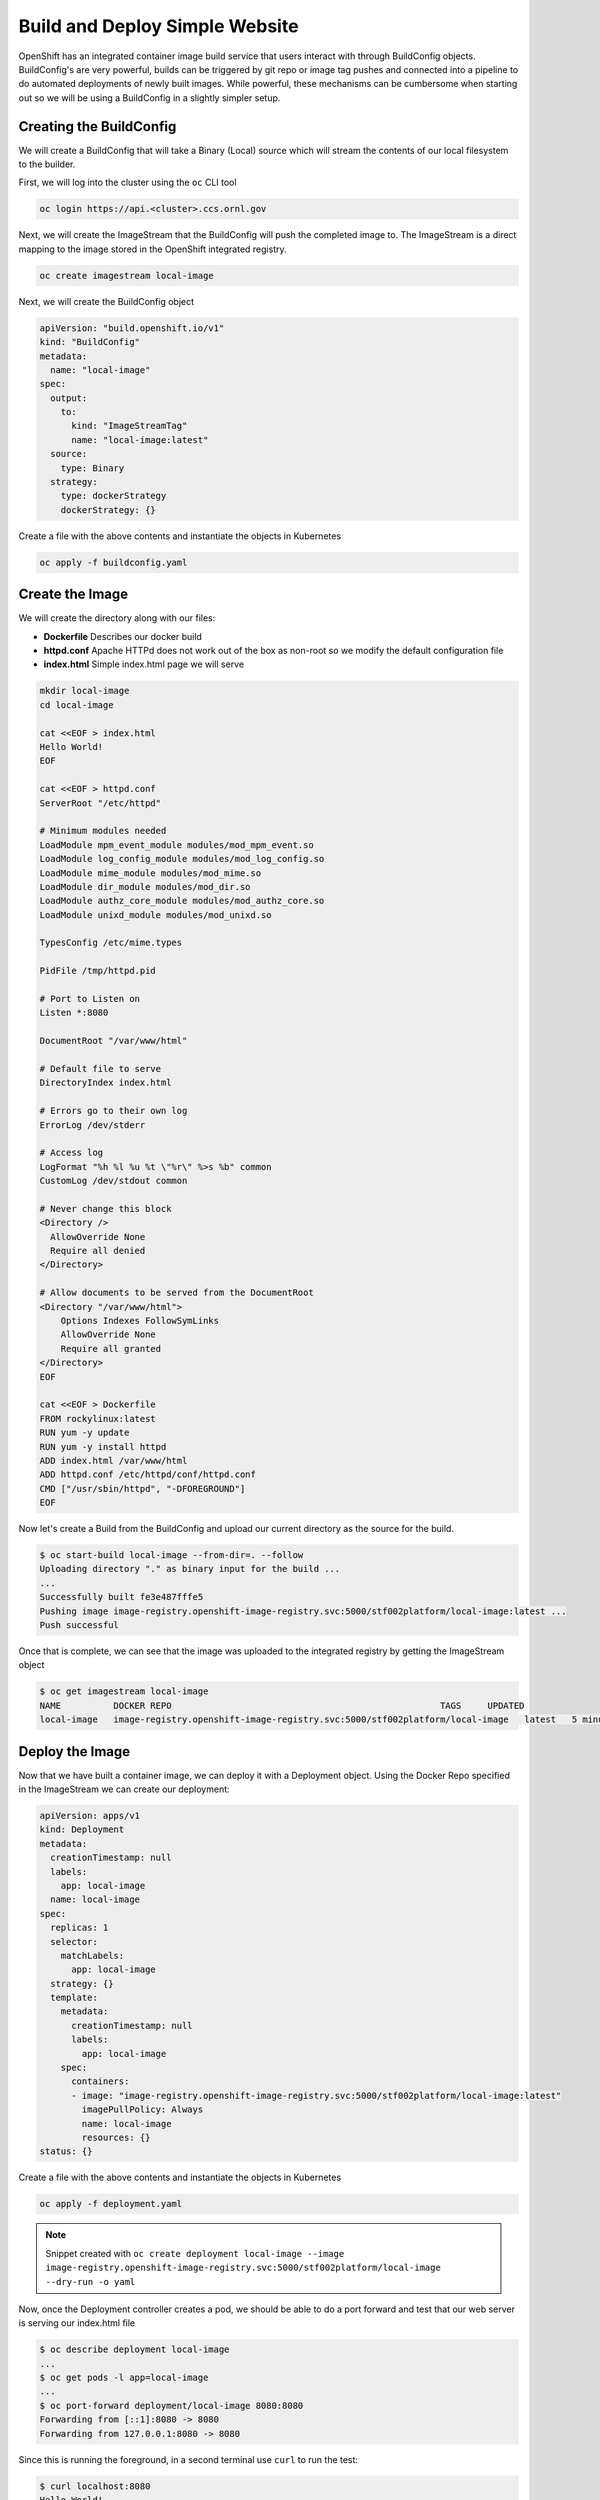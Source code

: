 

-------------------------------
Build and Deploy Simple Website
-------------------------------

OpenShift has an integrated container image build service that users interact with through BuildConfig objects. BuildConfig's are very powerful, builds can be triggered by git repo or image tag pushes and connected into a pipeline to do automated deployments of newly built images. While powerful, these 
mechanisms can be cumbersome when starting out so we will be using a BuildConfig in a slightly simpler setup.

Creating the BuildConfig
^^^^^^^^^^^^^^^^^^^^^^^^

We will create a BuildConfig that will take a Binary (Local) source which will stream the contents of our local filesystem to the builder.

First, we will log into the cluster using the ``oc`` CLI tool

.. code-block:: text

   oc login https://api.<cluster>.ccs.ornl.gov

Next, we will create the ImageStream that the BuildConfig will push the completed image to. The ImageStream is a direct mapping to the image stored in the OpenShift integrated registry.

.. code-block:: text

   oc create imagestream local-image

Next, we will create the BuildConfig object

.. code-block:: yaml

   apiVersion: "build.openshift.io/v1"
   kind: "BuildConfig"
   metadata:
     name: "local-image"
   spec:
     output:
       to:
         kind: "ImageStreamTag"
         name: "local-image:latest"
     source:
       type: Binary
     strategy:
       type: dockerStrategy
       dockerStrategy: {}

Create a file with the above contents and instantiate the objects in Kubernetes

.. code-block:: text

   oc apply -f buildconfig.yaml

Create the Image
^^^^^^^^^^^^^^^^

We will create the directory along with our files:


* **Dockerfile** Describes our docker build
* **httpd.conf** Apache HTTPd does not work out of the box as non-root so we modify the default configuration file
* **index.html** Simple index.html page we will serve

.. code-block:: bash

   mkdir local-image
   cd local-image

   cat <<EOF > index.html
   Hello World!
   EOF

   cat <<EOF > httpd.conf
   ServerRoot "/etc/httpd"

   # Minimum modules needed
   LoadModule mpm_event_module modules/mod_mpm_event.so
   LoadModule log_config_module modules/mod_log_config.so
   LoadModule mime_module modules/mod_mime.so
   LoadModule dir_module modules/mod_dir.so
   LoadModule authz_core_module modules/mod_authz_core.so
   LoadModule unixd_module modules/mod_unixd.so

   TypesConfig /etc/mime.types

   PidFile /tmp/httpd.pid

   # Port to Listen on
   Listen *:8080

   DocumentRoot "/var/www/html"

   # Default file to serve
   DirectoryIndex index.html

   # Errors go to their own log
   ErrorLog /dev/stderr

   # Access log
   LogFormat "%h %l %u %t \"%r\" %>s %b" common
   CustomLog /dev/stdout common

   # Never change this block
   <Directory />
     AllowOverride None
     Require all denied
   </Directory>

   # Allow documents to be served from the DocumentRoot
   <Directory "/var/www/html">
       Options Indexes FollowSymLinks
       AllowOverride None
       Require all granted
   </Directory>
   EOF

   cat <<EOF > Dockerfile
   FROM rockylinux:latest
   RUN yum -y update
   RUN yum -y install httpd
   ADD index.html /var/www/html
   ADD httpd.conf /etc/httpd/conf/httpd.conf
   CMD ["/usr/sbin/httpd", "-DFOREGROUND"]
   EOF

Now let's create a Build from the BuildConfig and upload our current directory as the source for the build.

.. code-block:: text

   $ oc start-build local-image --from-dir=. --follow
   Uploading directory "." as binary input for the build ...
   ...
   Successfully built fe3e487fffe5
   Pushing image image-registry.openshift-image-registry.svc:5000/stf002platform/local-image:latest ...
   Push successful

Once that is complete, we can see that the image was uploaded to the integrated registry by getting the ImageStream object

.. code-block:: text

   $ oc get imagestream local-image
   NAME          DOCKER REPO                                                   TAGS     UPDATED
   local-image   image-registry.openshift-image-registry.svc:5000/stf002platform/local-image   latest   5 minutes ago

Deploy the Image
^^^^^^^^^^^^^^^^

Now that we have built a container image, we can deploy it with a Deployment object. Using the Docker Repo specified in the ImageStream we can create our deployment:

.. code-block:: yaml

   apiVersion: apps/v1
   kind: Deployment
   metadata:
     creationTimestamp: null
     labels:
       app: local-image
     name: local-image
   spec:
     replicas: 1
     selector:
       matchLabels:
         app: local-image
     strategy: {}
     template:
       metadata:
         creationTimestamp: null
         labels:
           app: local-image
       spec:
         containers:
         - image: "image-registry.openshift-image-registry.svc:5000/stf002platform/local-image:latest"
           imagePullPolicy: Always
           name: local-image
           resources: {}
   status: {}

Create a file with the above contents and instantiate the objects in Kubernetes

.. code-block:: text

   oc apply -f deployment.yaml

.. note:: 
   Snippet created with ``oc create deployment local-image --image image-registry.openshift-image-registry.svc:5000/stf002platform/local-image --dry-run -o yaml``

Now, once the Deployment controller creates a pod, we should be able to do a port forward and test that our web server is serving our index.html file

.. code-block:: text

   $ oc describe deployment local-image
   ...
   $ oc get pods -l app=local-image
   ...
   $ oc port-forward deployment/local-image 8080:8080
   Forwarding from [::1]:8080 -> 8080
   Forwarding from 127.0.0.1:8080 -> 8080

Since this is running the foreground, in a second terminal use ``curl`` to run the test:

.. code-block:: text
   
   $ curl localhost:8080
   Hello World!

or one could also use you web browser to verify the content.

Next Steps
^^^^^^^^^^

Can you modify the **index.html** page to display "Hello from (your name)"?

.. raw:: html

  <details>
  <summary><a>Stuck?</a></summary>

Modify **index.html** in your current directory

Start a new image build: oc start-build local-image --from-dir=. --follow

Get a list of pods running in your namespace: oc get pods

Delete the currently running pod: oc delete pod local-image-...

Alternative to deleting the pod, update the Deployment to trigger a new rollout: ``oc patch deployment local-image -p '{"spec":{"template":{"metadata":{"labels":{"date":"'`date +'%s'`'"}}}}}'``

.. raw:: html

  </details>



Teardown
^^^^^^^^

Once we are finished testing, we can delete everything

.. code-block:: text

   oc delete deployment local-image
   oc delete buildconfig local-image
   oc delete imagestream local-image
